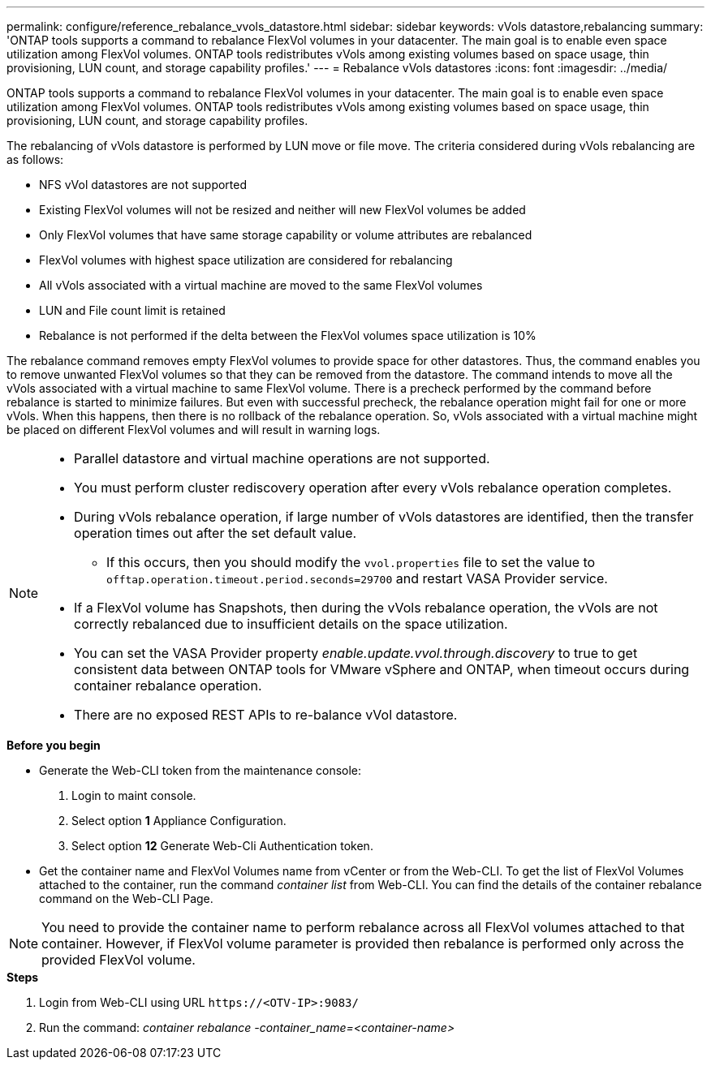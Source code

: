 ---
permalink: configure/reference_rebalance_vvols_datastore.html
sidebar: sidebar
keywords: vVols datastore,rebalancing
summary: 'ONTAP tools supports a command to rebalance FlexVol volumes in your datacenter. The main goal is to enable even space utilization among FlexVol volumes. ONTAP tools redistributes vVols among existing volumes based on space usage, thin provisioning, LUN count, and storage capability profiles.'
---
= Rebalance vVols datastores
:icons: font
:imagesdir: ../media/

[.lead]
ONTAP tools supports a command to rebalance FlexVol volumes in your datacenter. The main goal is to enable even space utilization among FlexVol volumes. ONTAP tools redistributes vVols among existing volumes based on space usage, thin provisioning, LUN count, and storage capability profiles.

The rebalancing of vVols datastore is performed by LUN move or file move. The criteria considered during vVols rebalancing are as follows:

* NFS vVol datastores are not supported
* Existing FlexVol volumes will not be resized and neither will new FlexVol volumes be added
* Only FlexVol volumes that have same storage capability or volume attributes are rebalanced
* FlexVol volumes with highest space utilization are considered for rebalancing
* All vVols associated with a virtual machine are moved to the same FlexVol volumes
* LUN and File count limit is retained
* Rebalance is not performed if the delta between the FlexVol volumes space utilization is 10%

The rebalance command removes empty FlexVol volumes to provide space for other datastores. Thus, the command enables you to remove unwanted FlexVol volumes so that they can be removed from the datastore. The command intends to move all the vVols associated with a virtual machine to same FlexVol volume. There is a precheck performed by the command before rebalance is started to minimize failures. But even with successful precheck, the rebalance operation might fail for one or more vVols. When this happens, then there is no rollback of the rebalance operation. So, vVols associated with a virtual machine might be placed on different FlexVol volumes and will result in warning logs.
[NOTE]
====

* Parallel datastore and virtual machine operations are not supported.
* You must perform cluster rediscovery operation after every vVols rebalance operation completes.
* During vVols rebalance operation, if large number of vVols datastores are identified, then the transfer operation times out after the set default value.
** If this occurs, then you should modify the `vvol.properties` file to set the value to `offtap.operation.timeout.period.seconds=29700` and restart VASA Provider service.
* If a FlexVol volume has Snapshots, then during the vVols rebalance operation, the vVols are not correctly rebalanced due to insufficient details on the space utilization.
* You can set the VASA Provider property _enable.update.vvol.through.discovery_ to true to get consistent data between ONTAP tools for VMware vSphere and ONTAP, when timeout occurs during container rebalance operation.
* There are no exposed REST APIs to re-balance vVol datastore.
====

.*Before you begin*

* Generate the Web-CLI token from the maintenance console:
. Login to maint console.
. Select option *1* Appliance Configuration.
. Select option *12* Generate Web-Cli Authentication token.

* Get the container name and FlexVol Volumes name from vCenter or from the Web-CLI.
To get the list of FlexVol Volumes attached to the container, run the command _container list_ from Web-CLI. You can find the details of the container rebalance command on the Web-CLI Page.

[NOTE]
You need to provide the container name to perform rebalance across all FlexVol volumes attached to that container. However, if FlexVol volume parameter is provided then rebalance is performed only across the provided FlexVol volume.

.*Steps*

. Login from Web-CLI using URL `\https://<OTV-IP>:9083/`
. Run the command: _container rebalance -container_name=<container-name>_
 
